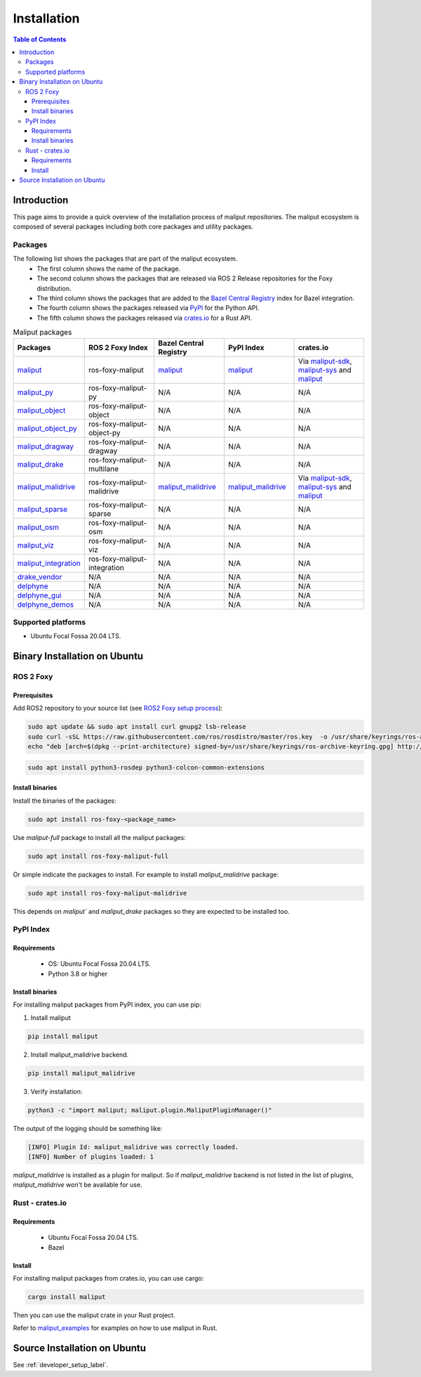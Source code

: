 .. _installation_label:

Installation
************


.. contents:: Table of Contents
    :depth: 5

Introduction
============

This page aims to provide a quick overview of the installation process of maliput repositories.
The maliput ecosystem is composed of several packages including both core packages and utility packages.


Packages
--------

The following list shows the packages that are part of the maliput ecosystem.
 - The first column shows the name of the package.
 - The second column shows the packages that are released via ROS 2 Release repositories for the Foxy distribution.
 - The third column shows the packages that are added to the `Bazel Central Registry <https://registry.bazel.build/>`__ index for Bazel integration.
 - The fourth column shows the packages released via `PyPI <https://pypi.org/>`__ for the Python API.
 - The fifth column shows the packages released via `crates.io <https://crates.io/>`__ for a Rust API.

.. list-table:: Maliput packages
   :widths: 25 25 25 25 25
   :header-rows: 1
   :align: left

   * - Packages
     - ROS 2 Foxy Index
     - Bazel Central Registry
     - PyPI Index
     - crates.io
   * - `maliput <https://github.com/maliput/maliput>`__
     - ros-foxy-maliput
     - `maliput <https://registry.bazel.build/modules/maliput>`__
     - `maliput <https://pypi.org/project/maliput/>`__
     - Via `maliput-sdk <https://crates.io/crates/maliput-sdk>`__, `maliput-sys <https://crates.io/crates/maliput-sys>`__ and `maliput <https://crates.io/crates/maliput>`__
   * - `maliput_py <https://github.com/maliput/maliput_py>`__
     - ros-foxy-maliput-py
     - N/A
     - N/A
     - N/A
   * - `maliput_object <https://github.com/maliput/maliput_object>`__
     - ros-foxy-maliput-object
     - N/A
     - N/A
     - N/A
   * - `maliput_object_py <https://github.com/maliput/maliput_object_py>`__
     - ros-foxy-maliput-object-py
     - N/A
     - N/A
     - N/A
   * - `maliput_dragway <https://github.com/maliput/maliput_dragway>`__
     - ros-foxy-maliput-dragway
     - N/A
     - N/A
     - N/A
   * - `maliput_drake <https://github.com/maliput/maliput_drake>`__
     - ros-foxy-maliput-multilane
     - N/A
     - N/A
     - N/A
   * - `maliput_malidrive <https://github.com/maliput/maliput_malidrive>`__
     - ros-foxy-maliput-malidrive
     - `maliput_malidrive <https://registry.bazel.build/modules/maliput_malidrive>`__
     - `maliput_malidrive <https://pypi.org/project/maliput_malidrive/>`__
     - Via `maliput-sdk <https://crates.io/crates/maliput-sdk>`__, `maliput-sys <https://crates.io/crates/maliput-sys>`__ and `maliput <https://crates.io/crates/maliput>`__
   * - `maliput_sparse <https://github.com/maliput/maliput_sparse>`__
     - ros-foxy-maliput-sparse
     - N/A
     - N/A
     - N/A
   * - `maliput_osm <https://github.com/maliput/maliput_osm>`__
     - ros-foxy-maliput-osm
     - N/A
     - N/A
     - N/A
   * - `maliput_viz <https://github.com/maliput/maliput_viz>`__
     - ros-foxy-maliput-viz
     - N/A
     - N/A
     - N/A
   * - `maliput_integration <https://github.com/maliput/maliput_integration>`__
     - ros-foxy-maliput-integration
     - N/A
     - N/A
     - N/A
   * - `drake_vendor <https://github.com/maliput/drake_vendor>`__
     - N/A
     - N/A
     - N/A
     - N/A
   * - `delphyne <https://github.com/maliput/delphyne>`__
     - N/A
     - N/A
     - N/A
     - N/A
   * - `delphyne_gui <https://github.com/maliput/delphyne_gui>`__
     - N/A
     - N/A
     - N/A
     - N/A
   * - `delphyne_demos <https://github.com/maliput/delphyne_demos>`__
     - N/A
     - N/A
     - N/A
     - N/A

Supported platforms
-------------------

* Ubuntu Focal Fossa 20.04 LTS.

Binary Installation on Ubuntu
=============================

ROS 2 Foxy
----------

Prerequisites
^^^^^^^^^^^^^

Add ROS2 repository to your source list (see `ROS2 Foxy setup process <https://docs.ros.org/en/foxy/Installation/Ubuntu-Install-Debians.html#setup-sources>`__):

.. code-block:: sh

  sudo apt update && sudo apt install curl gnupg2 lsb-release
  sudo curl -sSL https://raw.githubusercontent.com/ros/rosdistro/master/ros.key  -o /usr/share/keyrings/ros-archive-keyring.gpg
  echo "deb [arch=$(dpkg --print-architecture) signed-by=/usr/share/keyrings/ros-archive-keyring.gpg] http://packages.ros.org/ros2/ubuntu $(source /etc/os-release && echo $UBUNTU_CODENAME) main" | sudo tee /etc/apt/sources.list.d/ros2.list > /dev/null


.. code-block:: sh

  sudo apt install python3-rosdep python3-colcon-common-extensions

Install binaries
^^^^^^^^^^^^^^^^

Install the binaries of the packages:

.. code-block:: sh

  sudo apt install ros-foxy-<package_name>


Use `maliput-full` package to install all the maliput packages:

.. code-block:: sh

  sudo apt install ros-foxy-maliput-full


Or simple indicate the packages to install.
For example to install `maliput_malidrive` package:

.. code-block:: sh

  sudo apt install ros-foxy-maliput-malidrive

This depends on `maliput`` and `maliput_drake` packages so they are expected to be installed too.


PyPI Index
----------

Requirements
^^^^^^^^^^^^
 - OS: Ubuntu Focal Fossa 20.04 LTS.
 - Python 3.8 or higher

Install binaries
^^^^^^^^^^^^^^^^

For installing maliput packages from PyPI index, you can use pip:


1. Install maliput

.. code-block:: sh

  pip install maliput


2. Install maliput_malidrive backend.

.. code-block:: sh

  pip install maliput_malidrive


3. Verify installation:

.. code-block:: sh

  python3 -c "import maliput; maliput.plugin.MaliputPluginManager()"

The output of the logging should be something like:

.. code-block:: sh

  [INFO] Plugin Id: maliput_malidrive was correctly loaded.
  [INFO] Number of plugins loaded: 1

`maliput_malidrive` is installed as a plugin for maliput. So if `maliput_malidrive` backend is not listed in the list of plugins, `maliput_malidrive` won't be available for use.

Rust - crates.io
----------------

Requirements
^^^^^^^^^^^^
 - Ubuntu Focal Fossa 20.04 LTS.
 - Bazel

Install
^^^^^^^

For installing maliput packages from crates.io, you can use cargo:

.. code-block:: sh

  cargo install maliput

Then you can use the maliput crate in your Rust project.

Refer to `maliput_examples`_ for examples on how to use maliput in Rust.

Source Installation on Ubuntu
=============================

See :ref:`developer_setup_label`.

.. _maliput_examples: https://github.com/maliput/maliput_examples
